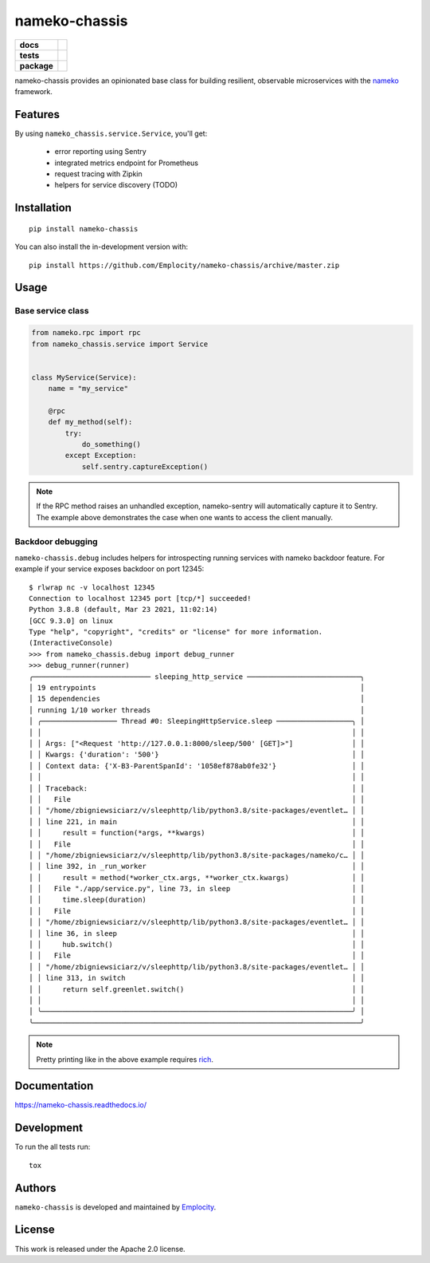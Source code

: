 .. include-section-overview-start

==============
nameko-chassis
==============

.. start-badges

.. list-table::
    :stub-columns: 1

    * - docs
      - |docs|
    * - tests
      - | |actions|
        | |coveralls|
    * - package
      - | |version| |wheel| |supported-versions| |supported-implementations|
        | |commits-since|
.. |docs| image:: https://readthedocs.org/projects/nameko-chassis/badge/?style=flat
    :target: https://readthedocs.org/projects/nameko-chassis
    :alt: Documentation Status

.. |actions| image:: https://github.com/Emplocity/nameko-chassis/actions/workflows/build.yml/badge.svg
    :alt: Github Actions Build Status
    :target: https://github.com/Emplocity/nameko-chassis/actions/

.. |coveralls| image:: https://coveralls.io/repos/Emplocity/nameko-chassis/badge.svg?branch=master&service=github
    :alt: Coverage Status
    :target: https://coveralls.io/r/Emplocity/nameko-chassis

.. |version| image:: https://img.shields.io/pypi/v/nameko-chassis.svg
    :alt: PyPI Package latest release
    :target: https://pypi.org/project/nameko-chassis

.. |wheel| image:: https://img.shields.io/pypi/wheel/nameko-chassis.svg
    :alt: PyPI Wheel
    :target: https://pypi.org/project/nameko-chassis

.. |supported-versions| image:: https://img.shields.io/pypi/pyversions/nameko-chassis.svg
    :alt: Supported versions
    :target: https://pypi.org/project/nameko-chassis

.. |supported-implementations| image:: https://img.shields.io/pypi/implementation/nameko-chassis.svg
    :alt: Supported implementations
    :target: https://pypi.org/project/nameko-chassis

.. |commits-since| image:: https://img.shields.io/github/commits-since/Emplocity/nameko-chassis/v0.9.0.svg
    :alt: Commits since latest release
    :target: https://github.com/Emplocity/nameko-chassis/compare/v0.9.0...master



.. end-badges

nameko-chassis provides an opinionated base class for building resilient,
observable microservices with the nameko_ framework.

.. _nameko: https://www.nameko.io/


Features
========

By using ``nameko_chassis.service.Service``, you'll get:

 - error reporting using Sentry
 - integrated metrics endpoint for Prometheus
 - request tracing with Zipkin
 - helpers for service discovery (TODO)


Installation
============

::

    pip install nameko-chassis

You can also install the in-development version with::

    pip install https://github.com/Emplocity/nameko-chassis/archive/master.zip

.. include-section-overview-end


Usage
=====

.. include-section-usage-start

Base service class
------------------

.. code-block:: python

   from nameko.rpc import rpc
   from nameko_chassis.service import Service


   class MyService(Service):
       name = "my_service"

       @rpc
       def my_method(self):
           try:
               do_something()
           except Exception:
               self.sentry.captureException()


.. note::
   If the RPC method raises an unhandled exception, nameko-sentry will
   automatically capture it to Sentry. The example above demonstrates the case
   when one wants to access the client manually.

Backdoor debugging
------------------

``nameko-chassis.debug`` includes helpers for introspecting running services
with nameko backdoor feature. For example if your service exposes backdoor
on port 12345::

    $ rlwrap nc -v localhost 12345
    Connection to localhost 12345 port [tcp/*] succeeded!
    Python 3.8.8 (default, Mar 23 2021, 11:02:14)
    [GCC 9.3.0] on linux
    Type "help", "copyright", "credits" or "license" for more information.
    (InteractiveConsole)
    >>> from nameko_chassis.debug import debug_runner
    >>> debug_runner(runner)
    ╭──────────────────────────── sleeping_http_service ───────────────────────────╮
    │ 19 entrypoints                                                               │
    │ 15 dependencies                                                              │
    │ running 1/10 worker threads                                                  │
    │ ╭────────────────── Thread #0: SleepingHttpService.sleep ──────────────────╮ │
    │ │                                                                          │ │
    │ │ Args: ["<Request 'http://127.0.0.1:8000/sleep/500' [GET]>"]              │ │
    │ │ Kwargs: {'duration': '500'}                                              │ │
    │ │ Context data: {'X-B3-ParentSpanId': '1058ef878ab0fe32'}                  │ │
    │ │                                                                          │ │
    │ │ Traceback:                                                               │ │
    │ │   File                                                                   │ │
    │ │ "/home/zbigniewsiciarz/v/sleephttp/lib/python3.8/site-packages/eventlet… │ │
    │ │ line 221, in main                                                        │ │
    │ │     result = function(*args, **kwargs)                                   │ │
    │ │   File                                                                   │ │
    │ │ "/home/zbigniewsiciarz/v/sleephttp/lib/python3.8/site-packages/nameko/c… │ │
    │ │ line 392, in _run_worker                                                 │ │
    │ │     result = method(*worker_ctx.args, **worker_ctx.kwargs)               │ │
    │ │   File "./app/service.py", line 73, in sleep                             │ │
    │ │     time.sleep(duration)                                                 │ │
    │ │   File                                                                   │ │
    │ │ "/home/zbigniewsiciarz/v/sleephttp/lib/python3.8/site-packages/eventlet… │ │
    │ │ line 36, in sleep                                                        │ │
    │ │     hub.switch()                                                         │ │
    │ │   File                                                                   │ │
    │ │ "/home/zbigniewsiciarz/v/sleephttp/lib/python3.8/site-packages/eventlet… │ │
    │ │ line 313, in switch                                                      │ │
    │ │     return self.greenlet.switch()                                        │ │
    │ │                                                                          │ │
    │ ╰──────────────────────────────────────────────────────────────────────────╯ │
    ╰──────────────────────────────────────────────────────────────────────────────╯

.. note:: Pretty printing like in the above example requires rich_.

    .. _rich: https://github.com/willmcgugan/rich

.. include-section-usage-end

Documentation
=============

https://nameko-chassis.readthedocs.io/


Development
===========

To run the all tests run::

    tox


Authors
=======

``nameko-chassis`` is developed and maintained by `Emplocity`_.

.. _Emplocity: https://emplocity.com/


License
=======

This work is released under the Apache 2.0 license.

